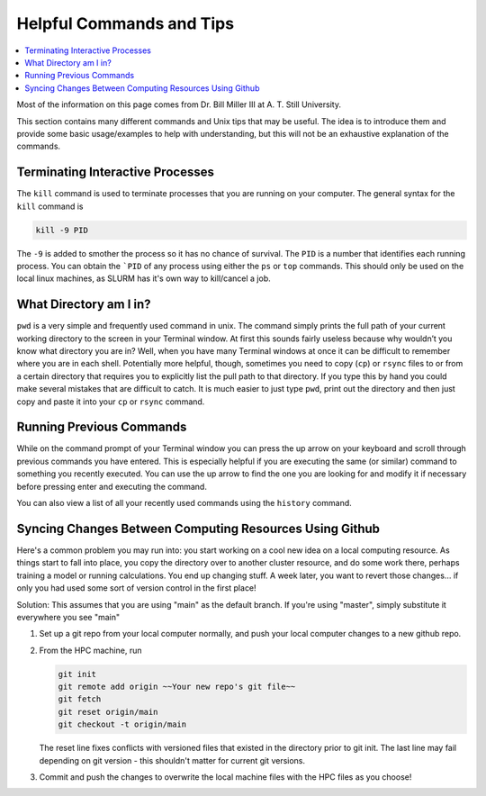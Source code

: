 =========================
Helpful Commands and Tips
=========================

.. contents::
    :local:

Most of the information on this page comes from Dr. Bill Miller III at A. T. Still University.

This section contains many different commands and Unix tips that
may be useful. The idea is to introduce them and provide some basic
usage/examples to help with understanding, but this will not be
an exhaustive explanation of the commands.







Terminating Interactive Processes
*********************************

The ``kill`` command is used to terminate processes that you are
running on your computer. The general syntax for the ``kill``
command is

.. code:: shell

    kill -9 PID

The ``-9`` is added to smother the process so it has no chance of
survival. The ``PID`` is a number that identifies each running
process. You can obtain the ```PID`` of any process using either the
``ps`` or ``top`` commands. This should only be used on the local
linux machines, as SLURM has it's own way to kill/cancel a job.




What Directory am I in?
************************

``pwd`` is a very simple and frequently used command in unix.
The command simply prints the full path of your current working
directory to the screen in your Terminal window. At first this
sounds fairly useless because why wouldn’t you know what directory
you are in? Well, when you have many Terminal windows at once it
can be difficult to remember where you are in each shell.
Potentially more helpful, though, sometimes you need to copy (``cp``)
or ``rsync`` files to or from a certain directory that requires you
to explicitly list the pull path to that directory. If you type this
by hand you could make several mistakes that are difficult to catch.
It is much easier to just type ``pwd``, print out the directory and
then just copy and paste it into your ``cp`` or ``rsync`` command.





Running Previous Commands
*************************

While on the command prompt of your Terminal window you can press
the up arrow on your keyboard and scroll through previous commands
you have entered. This is especially helpful if you are executing
the same (or similar) command to something you recently executed.
You can use the up arrow to find the one you are looking for and
modify it if necessary before pressing enter and executing the
command.

You can also view a list of all your recently used commands using
the ``history`` command.





Syncing Changes Between Computing Resources Using Github
********************************************************

Here's a common problem you may run into: you start working on a
cool new idea on a local computing resource. As things start to
fall into place, you copy the directory over to another cluster
resource, and do some work there, perhaps training a model or
running calculations. You end up changing stuff. A week later,
you want to revert those changes... if only you had used some
sort of version control in the first place!

Solution:
This assumes that you are using "main" as the default branch.
If you're using "master", simply substitute it everywhere you
see "main"

1. Set up a git repo from your local computer normally, and push
   your local computer changes to a new github repo.
2. From the HPC machine, run

   .. code:: shell

    git init
    git remote add origin ~~Your new repo's git file~~
    git fetch
    git reset origin/main
    git checkout -t origin/main

   The reset line fixes conflicts with versioned files that
   existed in the directory prior to git init. The last line may
   fail depending on git version - this shouldn't matter for
   current git versions.

3. Commit and push the changes to overwrite the local machine
   files with the HPC files as you choose!



